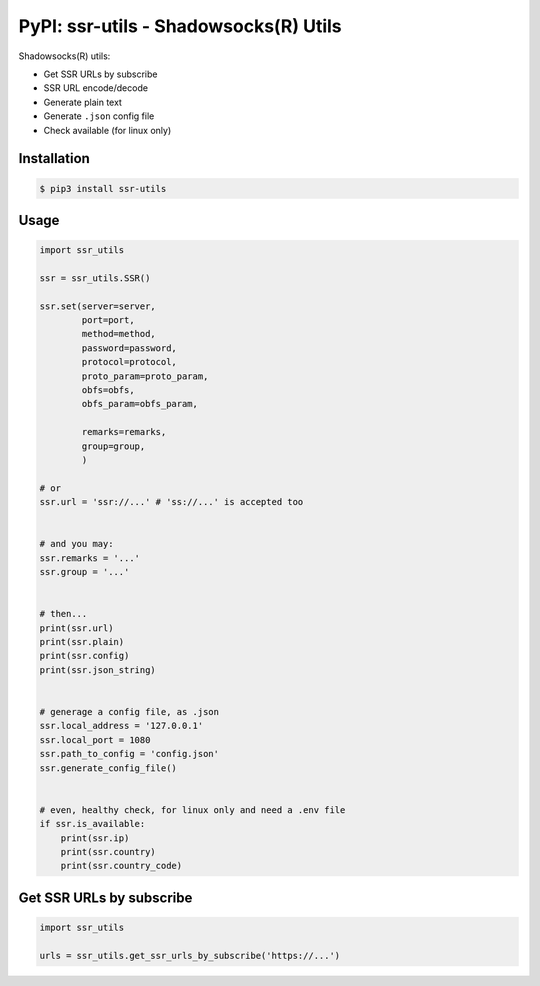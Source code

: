 PyPI: ssr-utils - Shadowsocks(R) Utils
======================================

Shadowsocks(R) utils:

- Get SSR URLs by subscribe
- SSR URL encode/decode
- Generate plain text
- Generate ``.json`` config file
- Check available (for linux only)



Installation
------------

.. code-block:: console

    $ pip3 install ssr-utils



Usage
-----

.. code-block:: python

    import ssr_utils

    ssr = ssr_utils.SSR()

    ssr.set(server=server,
            port=port,
            method=method,
            password=password,
            protocol=protocol,
            proto_param=proto_param,
            obfs=obfs,
            obfs_param=obfs_param,

            remarks=remarks,
            group=group,
            )

    # or
    ssr.url = 'ssr://...' # 'ss://...' is accepted too


    # and you may:
    ssr.remarks = '...'
    ssr.group = '...'


    # then...
    print(ssr.url)
    print(ssr.plain)
    print(ssr.config)
    print(ssr.json_string)


    # generage a config file, as .json
    ssr.local_address = '127.0.0.1'
    ssr.local_port = 1080
    ssr.path_to_config = 'config.json'
    ssr.generate_config_file()


    # even, healthy check, for linux only and need a .env file
    if ssr.is_available:
        print(ssr.ip)
        print(ssr.country)
        print(ssr.country_code)



Get SSR URLs by subscribe
-------------------------

.. code-block:: python

    import ssr_utils

    urls = ssr_utils.get_ssr_urls_by_subscribe('https://...')


